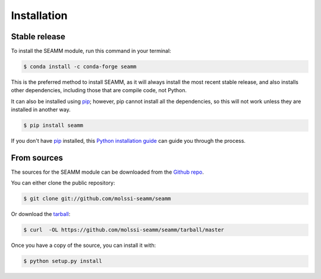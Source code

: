 .. highlight:: shell

============
Installation
============


Stable release
--------------

To install the SEAMM module, run this command in your terminal:

.. code-block:: console

    $ conda install -c conda-forge seamm

This is the preferred method to install SEAMM, as it will always install the most recent
stable release, and also installs other dependencies, including those that are compile
code, not Python.

It can also be installed using `pip`_; however, pip cannot install all the dependencies,
so this will not work unless they are installed in another way.

.. code-block:: console

    $ pip install seamm

If you don't have `pip`_ installed, this `Python installation guide`_ can guide
you through the process.

.. _pip: https://pip.pypa.io
.. _Python installation guide: http://docs.python-guide.org/en/latest/starting/installation/


From sources
------------

The sources for the SEAMM module can be downloaded
from the `Github repo`_.

You can either clone the public repository:

.. code-block:: console

    $ git clone git://github.com/molssi-seamm/seamm

Or download the `tarball`_:

.. code-block:: console

    $ curl  -OL https://github.com/molssi-seamm/seamm/tarball/master

Once you have a copy of the source, you can install it with:

.. code-block:: console

    $ python setup.py install


.. _Github repo: https://github.com/molssi-seamm/seamm
.. _tarball: https://github.com/molssi-seamm/seamm/tarball/master
